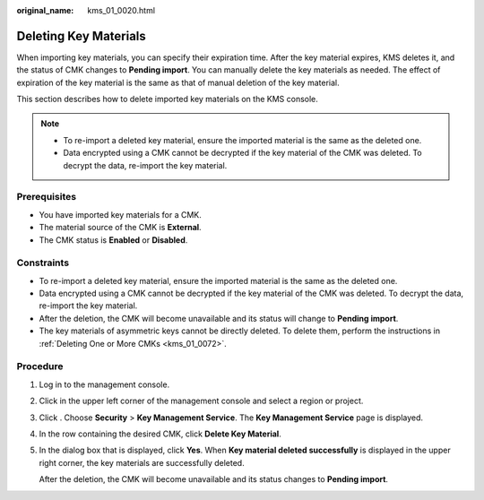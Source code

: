 :original_name: kms_01_0020.html

.. _kms_01_0020:

Deleting Key Materials
======================

When importing key materials, you can specify their expiration time. After the key material expires, KMS deletes it, and the status of CMK changes to **Pending import**. You can manually delete the key materials as needed. The effect of expiration of the key material is the same as that of manual deletion of the key material.

This section describes how to delete imported key materials on the KMS console.

.. note::

   -  To re-import a deleted key material, ensure the imported material is the same as the deleted one.
   -  Data encrypted using a CMK cannot be decrypted if the key material of the CMK was deleted. To decrypt the data, re-import the key material.

Prerequisites
-------------

-  You have imported key materials for a CMK.
-  The material source of the CMK is **External**.
-  The CMK status is **Enabled** or **Disabled**.

Constraints
-----------

-  To re-import a deleted key material, ensure the imported material is the same as the deleted one.
-  Data encrypted using a CMK cannot be decrypted if the key material of the CMK was deleted. To decrypt the data, re-import the key material.
-  After the deletion, the CMK will become unavailable and its status will change to **Pending import**.
-  The key materials of asymmetric keys cannot be directly deleted. To delete them, perform the instructions in :ref:`Deleting One or More CMKs <kms_01_0072>`.

Procedure
---------

#. Log in to the management console.

#. Click |image1| in the upper left corner of the management console and select a region or project.

#. Click |image2|. Choose **Security** > **Key Management Service**. The **Key Management Service** page is displayed.

#. In the row containing the desired CMK, click **Delete Key Material**.

#. In the dialog box that is displayed, click **Yes**. When **Key material deleted successfully** is displayed in the upper right corner, the key materials are successfully deleted.

   After the deletion, the CMK will become unavailable and its status changes to **Pending import**.

.. |image1| image:: /_static/images/en-us_image_0000001284811084.png
.. |image2| image:: /_static/images/en-us_image_0000001295227514.png
